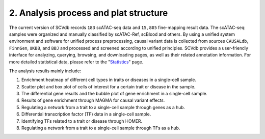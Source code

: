 2. Analysis process and plat structure
======================================



The current version of SCVdb records ``183`` scATAC-seq data and ``15,805``
fine-mapping result data. The scATAC-seq samples were organized and
manually classified by scATAC-Ref, scBlood and others. By using a
unified system environment and software for unified process preprocessing,
causal variant data is collected from sources ``CAUSALdb``, ``FinnGen``, ``UKBB``,
and ``BBJ`` and processed and screened according to unified principles. SCVdb
provides a user-friendly interface for analyzing, querying, browsing, and
downloading pages, as well as their related annotation information. For
more detailed statistical data, please refer to the "`Statistics <https://bio.liclab.net/scvdb/statistics>`_" page.

The analysis results mainly include:

1. Enrichment heatmap of different cell types in traits or diseases in a single-cell sample.
#. Scatter plot and box plot of cells of interest for a certain trait or disease in the sample.
#. The differential gene results and the bubble plot of gene enrichment in a single-cell sample.
#. Results of gene enrichment through MAGMA for causal variant effects.
#. Regulating a network from a trait to a single-cell sample through genes as a hub.
#. Differential transcription factor (TF) data in a single-cell sample.
#. Identifying TFs related to a trait or disease through HOMER.
#. Regulating a network from a trait to a single-cell sample through TFs as a hub.

.. image::img/structure/structure.png
